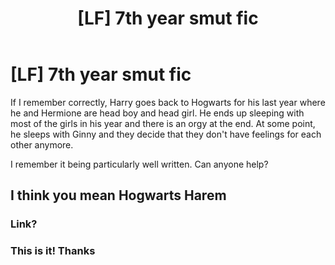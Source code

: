 #+TITLE: [LF] 7th year smut fic

* [LF] 7th year smut fic
:PROPERTIES:
:Score: 7
:DateUnix: 1573829490.0
:DateShort: 2019-Nov-15
:FlairText: Request
:END:
If I remember correctly, Harry goes back to Hogwarts for his last year where he and Hermione are head boy and head girl. He ends up sleeping with most of the girls in his year and there is an orgy at the end. At some point, he sleeps with Ginny and they decide that they don't have feelings for each other anymore.

I remember it being particularly well written. Can anyone help?


** I think you mean Hogwarts Harem
:PROPERTIES:
:Author: amkwiesel
:Score: 1
:DateUnix: 1573836845.0
:DateShort: 2019-Nov-15
:END:

*** Link?
:PROPERTIES:
:Author: Deadstar9790
:Score: 1
:DateUnix: 1573867354.0
:DateShort: 2019-Nov-16
:END:


*** This is it! Thanks
:PROPERTIES:
:Score: 1
:DateUnix: 1573916553.0
:DateShort: 2019-Nov-16
:END:
